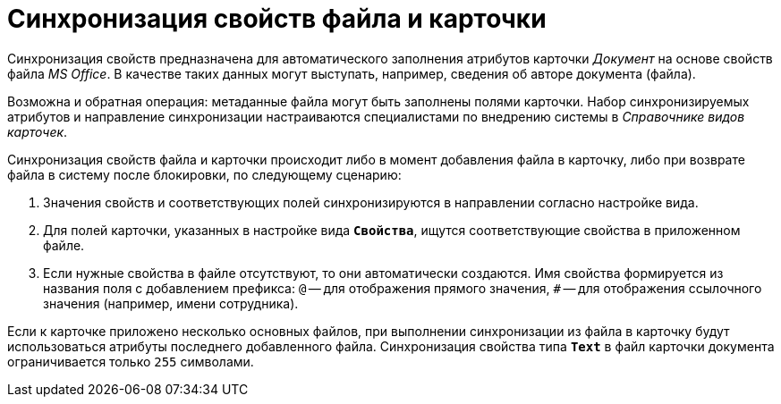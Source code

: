 = Синхронизация свойств файла и карточки

Синхронизация свойств предназначена для автоматического заполнения атрибутов карточки _Документ_ на основе свойств файла _MS Office_. В качестве таких данных могут выступать, например, сведения об авторе документа (файла).

Возможна и обратная операция: метаданные файла могут быть заполнены полями карточки. Набор синхронизируемых атрибутов и направление синхронизации настраиваются специалистами по внедрению системы в _Справочнике видов карточек_.

Синхронизация свойств файла и карточки происходит либо в момент добавления файла в карточку, либо при возврате файла в систему после блокировки, по следующему сценарию:

. Значения свойств и соответствующих полей синхронизируются в направлении согласно настройке вида.
. Для полей карточки, указанных в настройке вида `*Свойства*`, ищутся соответствующие свойства в приложенном файле.
. Если нужные свойства в файле отсутствуют, то они автоматически создаются. Имя свойства формируется из названия поля с добавлением префикса: `@` -- для отображения прямого значения, `#` -- для отображения ссылочного значения (например, имени сотрудника).

Если к карточке приложено несколько основных файлов, при выполнении синхронизации из файла в карточку будут использоваться атрибуты последнего добавленного файла. Синхронизация свойства типа `*Text*` в файл карточки документа ограничивается только `255` символами.
